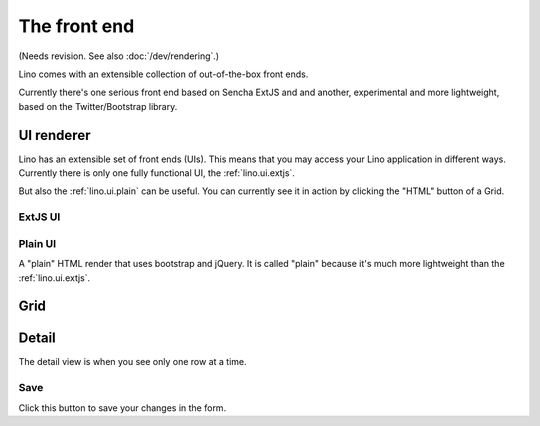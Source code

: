 ==================
The front end
==================

(Needs revision. See also :doc:`/dev/rendering`.)

Lino comes with an extensible collection of out-of-the-box front ends.

Currently there's one serious front end based on Sencha ExtJS and
and another, experimental and more lightweight, based on the
Twitter/Bootstrap library.

.. _lino.ui.renderer:

UI renderer
===========

Lino has an extensible set of front ends (UIs).  This means that
you may access your Lino application in different ways.  Currently
there is only one fully functional UI, the
:ref:`lino.ui.extjs`.

But also the :ref:`lino.ui.plain` can be useful.  You can currently
see it in action by clicking the "HTML" button of a Grid.

.. _lino.ui.extjs:

ExtJS UI
--------

.. _lino.ui.plain:

Plain UI
--------

A "plain" HTML render that uses bootstrap and jQuery.
It is called "plain" because it's much more lightweight 
than the :ref:`lino.ui.extjs`.


.. _lino.ui.grid:

Grid
====

.. _lino.ui.detail:

Detail
======

The detail view is when you see only one row at a time. 


.. _lino.ui.detail.Save:

Save
----

Click this button to save your changes in the form.



